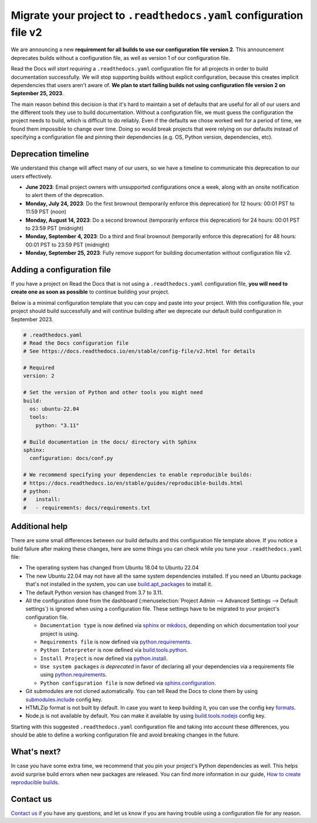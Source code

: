 .. post:: May 31, 2023
   :tags: builders, deprecation
   :author: Manuel
   :location: BCN
   :category: Changelog

Migrate your project to ``.readthedocs.yaml`` configuration file v2
===================================================================

We are announcing a new **requirement for all builds to use our configuration file version 2**.
This announcement deprecates builds without a configuration file, as well as version 1 of our configuration file.

Read the Docs *will start requiring* a ``.readthedocs.yaml`` configuration file
for all projects in order to build documentation successfully.
We will stop supporting builds without explicit configuration,
because this creates implicit dependencies that users aren't aware of.
**We plan to start failing builds not using configuration file version 2 on September 25, 2023**.

The main reason behind this decision is that it's hard to maintain a set of defaults that are useful
for all of our users and the different tools they use to build documentation.
Without a configuration file, we must guess the configuration the project needs to build, which is difficult to do reliably.
Even if the defaults we chose worked well for a period of time,
we found them impossible to change over time.
Doing so would break projects that were relying on our defaults instead of specifying a configuration file
and pinning their dependencies (e.g. OS, Python version, dependencies, etc).

Deprecation timeline
--------------------

We understand this change will affect many of our users,
so we have a timeline to communicate this deprecation to our users effectively.

* **June 2023**: Email project owners with unsupported configurations once a week, along with an onsite notification to alert them of the deprecation.
* **Monday, July 24, 2023**: Do the first brownout (temporarily enforce this deprecation) for 12 hours: 00:01 PST to 11:59 PST (noon)
* **Monday, August 14, 2023**: Do a second brownout (temporarily enforce this deprecation) for 24 hours: 00:01 PST to 23:59 PST (midnight)
* **Monday, September 4, 2023**: Do a third and final brownout (temporarily enforce this deprecation) for 48 hours: 00:01 PST to 23:59 PST (midnight)
* **Monday, September 25, 2023**: Fully remove support for building documentation without configuration file v2.

Adding a configuration file
---------------------------

If you have a project on Read the Docs that is not using a ``.readthedocs.yaml`` configuration file,
**you will need to create one as soon as possible** to continue building your project.

Below is a minimal configuration template that you can copy and paste into your project.
With this configuration file, your project should build successfully
and will continue building after we deprecate our default build configuration in September 2023.

.. code:: yaml

   # .readthedocs.yaml
   # Read the Docs configuration file
   # See https://docs.readthedocs.io/en/stable/config-file/v2.html for details

   # Required
   version: 2

   # Set the version of Python and other tools you might need
   build:
     os: ubuntu-22.04
     tools:
       python: "3.11"

   # Build documentation in the docs/ directory with Sphinx
   sphinx:
     configuration: docs/conf.py

   # We recommend specifying your dependencies to enable reproducible builds:
   # https://docs.readthedocs.io/en/stable/guides/reproducible-builds.html
   # python:
   #   install:
   #   - requirements: docs/requirements.txt

Additional help
---------------

There are some small differences between our build defaults and this configuration file template above.
If you notice a build failure after making these changes,
here are some things you can check while you tune your ``.readthedocs.yaml`` file:

* The operating system has changed from Ubuntu 18.04 to Ubuntu 22.04
* The new Ubuntu 22.04 may not have all the same system dependencies installed.
  If you need an Ubuntu package that's not installed in the system,
  you can use
  `build.apt_packages <https://docs.readthedocs.io/en/stable/config-file/v2.html#build-apt-packages>`_
  to install it.
* The default Python version has changed from 3.7 to 3.11.
* All the configuration done from the dashboard
  (:menuselection:`Project Admin --> Advanced Settings --> Default settings`)
  is ignored when using a configuration file. These settings have to be migrated to your project's configuration file.

  * ``Documentation type`` is now defined via
    `sphinx <https://docs.readthedocs.io/en/stable/config-file/v2.html#sphinx>`_ or
    `mkdocs <https://docs.readthedocs.io/en/stable/config-file/v2.html#mkdocs>`_,
    depending on which documentation tool your project is using.
  * ``Requirements file`` is now defined via
    `python.requirements <https://docs.readthedocs.io/en/stable/config-file/v2.html#requirements-file>`_.
  * ``Python Interpreter`` is now defined via
    `build.tools.python <https://docs.readthedocs.io/en/stable/config-file/v2.html#build-tools-python>`_.
  * ``Install Project`` is now defined via
    `python.install <https://docs.readthedocs.io/en/stable/config-file/v2.html#python-install>`_.
  * ``Use system packages`` *is deprecated* in favor of declaring all your dependencies via a requirements file using
    `python.requirements <https://docs.readthedocs.io/en/stable/config-file/v2.html#requirements-file>`_.
  * ``Python configuration file`` is now defined via
    `sphinx.configuration <https://docs.readthedocs.io/en/stable/config-file/v2.html#sphinx-configuration>`_.

* Git submodules are not cloned automatically.
  You can tell Read the Docs to clone them by using
  `submodules.include <https://docs.readthedocs.io/en/stable/config-file/v2.html#submodules-include>`_
  config key.
* HTMLZip format is not built by default.
  In case you want to keep building it,
  you can use the config key
  `formats <https://docs.readthedocs.io/en/stable/config-file/v2.html#formats>`_.
* Node.js is not available by default.
  You can make it available by using
  `build.tools.nodejs <https://docs.readthedocs.io/en/stable/config-file/v2.html#build-tools-nodejs>`_
  config key.

Starting with this suggested ``.readthedocs.yaml`` configuration file and taking into account these differences,
you should be able to define a working configuration file and avoid breaking changes in the future.

.. seealso::
  
   :doc:`readthedocs:config-file/index`
      More usage examples and guidance can be found in our how-to for adding a ``.readthedocs.yaml`` configuration file.


What's next?
------------

In case you have some extra time,
we recommend that you pin your project's Python dependencies as well.
This helps avoid surprise build errors when new packages are released.
You can find more information in our guide,
`How to create reproducible builds <https://docs.readthedocs.io/en/stable/guides/reproducible-builds.html>`_.


Contact us
----------

`Contact us`_ if you have any questions,
and let us know if you are having trouble using a configuration file for any reason.

.. _Contact us: https://readthedocs.org/support/
